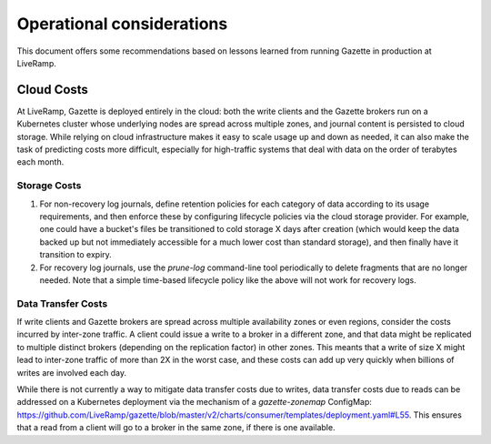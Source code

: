 Operational considerations
==========================

This document offers some recommendations based on lessons learned from running 
Gazette in production at LiveRamp.

Cloud Costs
~~~~~~~~~~~

At LiveRamp, Gazette is deployed entirely in the cloud: both the write clients
and the Gazette brokers run on a Kubernetes cluster whose underlying nodes are
spread across multiple zones, and journal content is persisted to cloud storage.
While relying on cloud infrastructure makes it easy to scale usage up and down as
needed, it can also make the task of predicting costs more difficult, especially
for high-traffic systems that deal with data on the order of terabytes each month.

Storage Costs
`````````````

1. For non-recovery log journals, define retention policies for each category of 
   data according to its usage requirements, and then enforce these by configuring
   lifecycle policies via the cloud storage provider. For example, one could have
   a bucket's files be transitioned to cold storage X days after creation (which 
   would keep the data backed up but not immediately accessible for a much lower 
   cost than standard storage), and then finally have it transition to expiry. 
2. For recovery log journals, use the `prune-log` command-line tool periodically 
   to delete fragments that are no longer needed. Note that a simple time-based
   lifecycle policy like the above will not work for recovery logs. 

Data Transfer Costs
```````````````````

If write clients and Gazette brokers are spread across multiple availability zones
or even regions, consider the costs incurred by inter-zone traffic. A client could
issue a write to a broker in a different zone, and that data might be replicated
to multiple distinct brokers (depending on the replication factor) in other zones.
This meants that a write of size X might lead to inter-zone traffic of more than 
2X in the worst case, and these costs can add up very quickly when billions of
writes are involved each day.

While there is not currently a way to mitigate data transfer costs due to writes,
data transfer costs due to reads can be addressed on a Kubernetes deployment 
via the mechanism of a `gazette-zonemap` ConfigMap: 
https://github.com/LiveRamp/gazette/blob/master/v2/charts/consumer/templates/deployment.yaml#L55.
This ensures that a read from a client will go to a broker in the same zone, if
there is one available.

